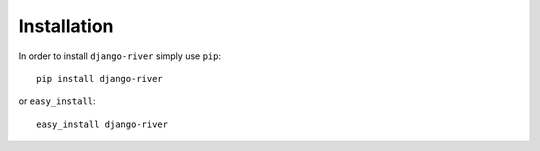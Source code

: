 .. django-river documentation master file, created by
   sphinx-quickstart on Sun Aug 30 00:15:25 2015.
   You can adapt this file completely to your liking, but it should at least
   contain the root `toctree` directive.

Installation
============

In order to install ``django-river`` simply use ``pip``::

   pip install django-river

or ``easy_install``::

   easy_install django-river